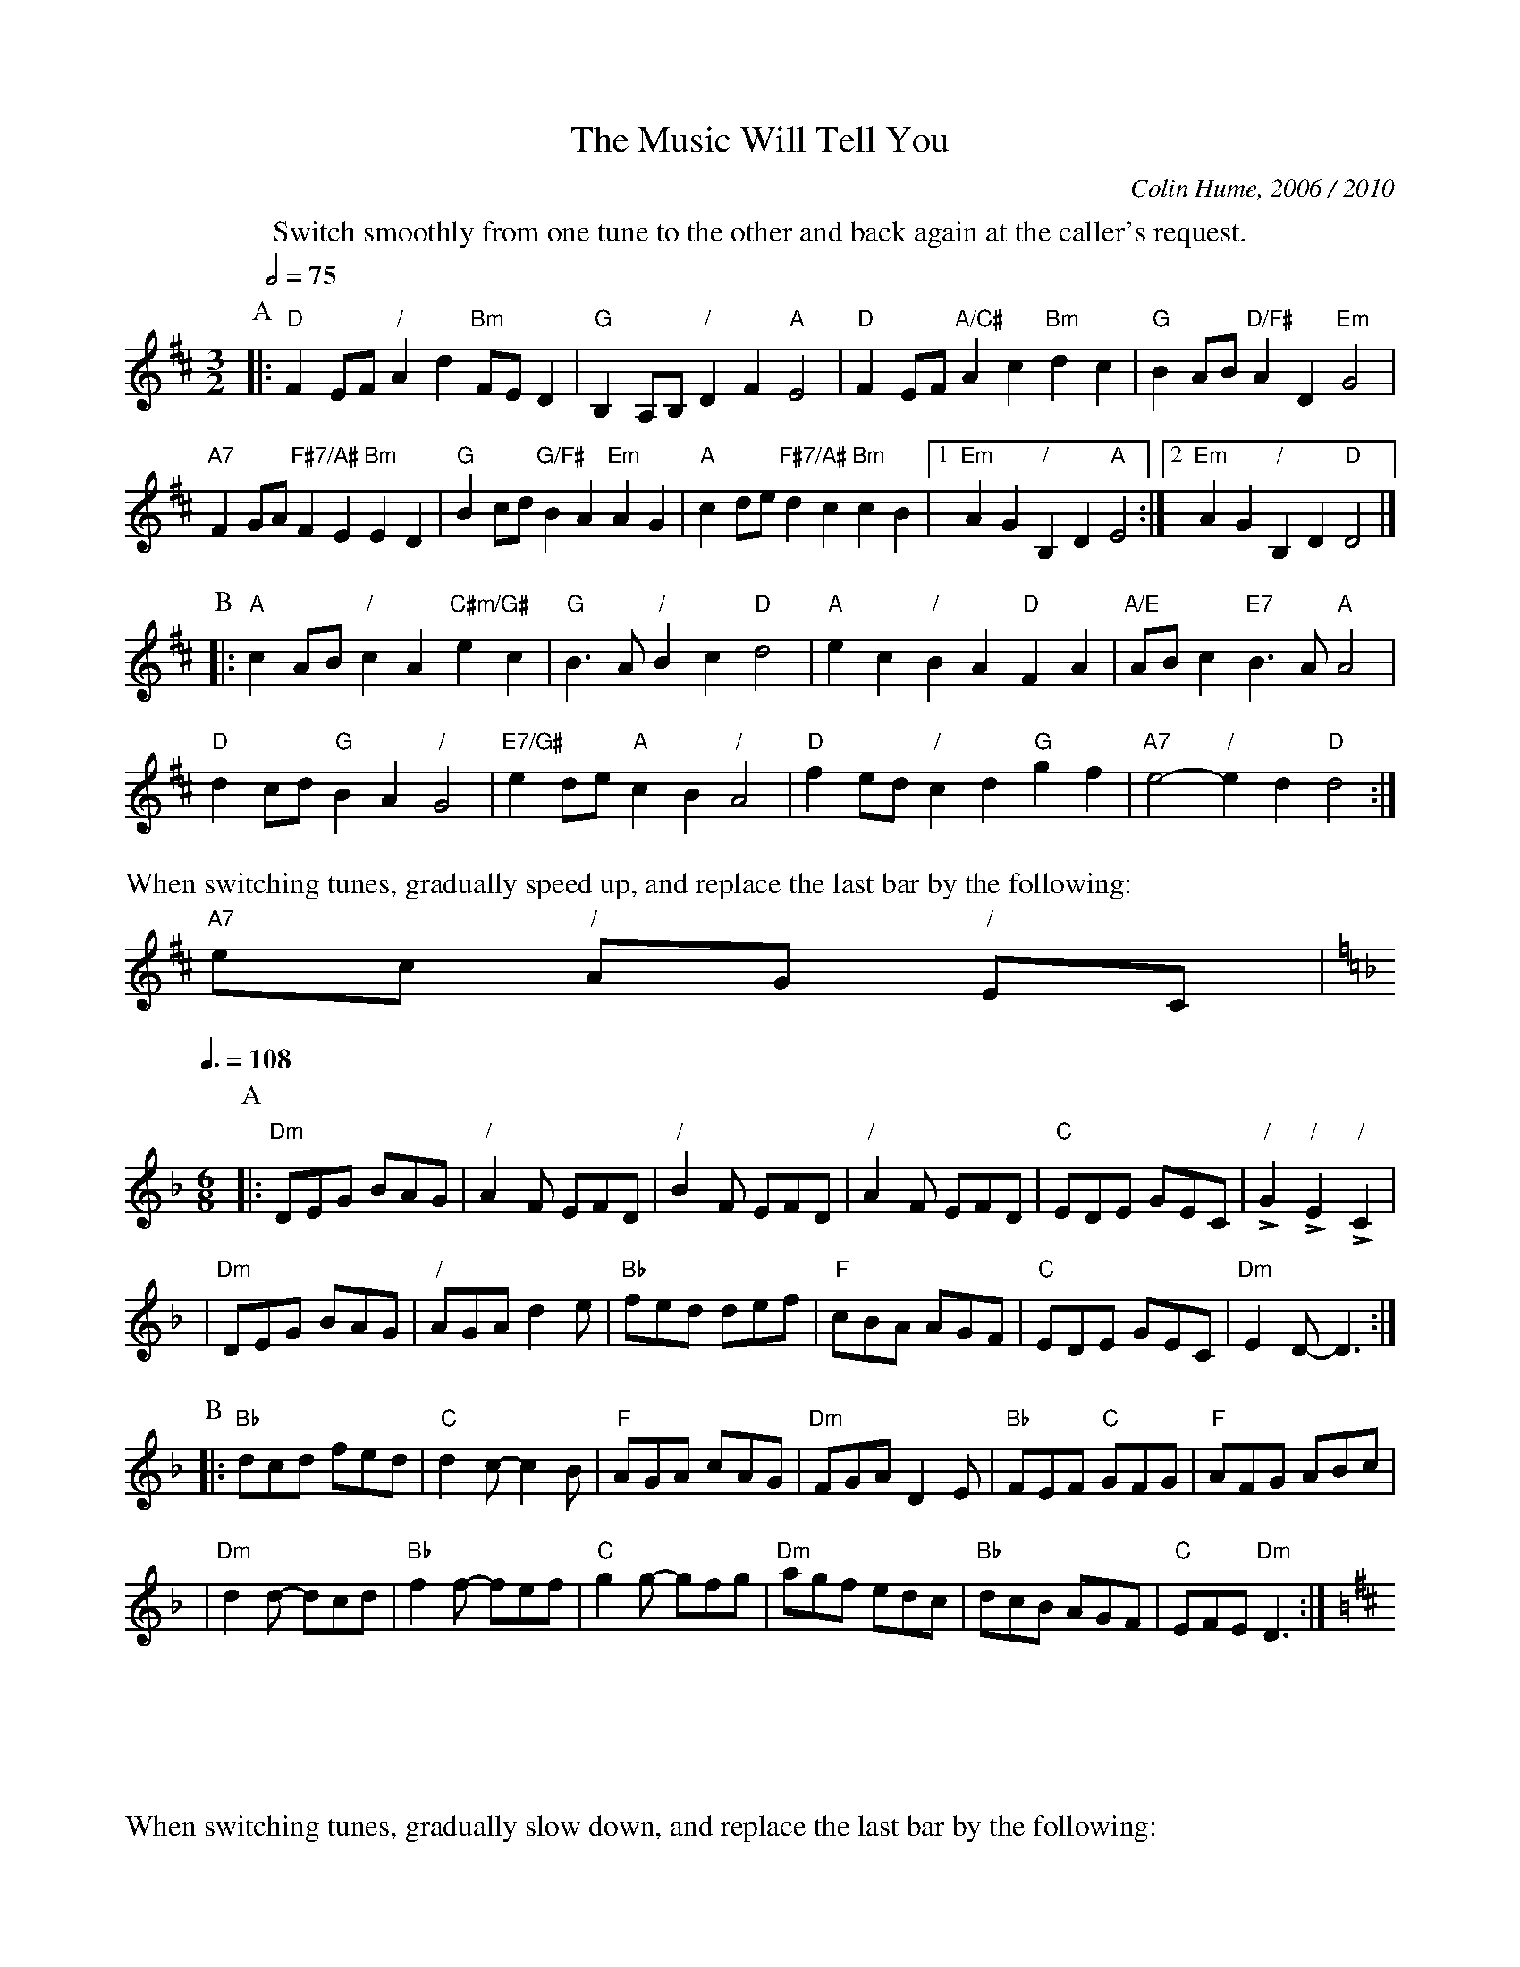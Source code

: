 X:516
T:The Music Will Tell You
%%MIDI gchord GIgIHI
%%MIDI beat 100 95 80
C:Colin Hume, 2006 / 2010
S:Colin Hume's website,  colinhume.com  - chords can also be printed below the stave.
M:3/2
L:1/8
Q:1/2=75
%%MIDI chordname dim 0 3 6 9
K:D
%%center Switch smoothly from one tune to the other and back again at the caller's request.
P:A
|: "D"F2EF "/"A2d2 "Bm"FED2 | "G"B,2A,B, "/"D2F2 "A"E4 |\
"D"F2EF "A/C#"A2c2 "Bm"d2c2 | "G"B2AB "D/F#"A2 D2 "Em"G4 |
"A7"F2GA "F#7/A#"F2E2 "Bm"E2D2 | "G"B2cd "G/F#"B2A2 "Em"A2G2 |\
"A"c2de "F#7/A#"d2c2 "Bm"c2B2 |1 "Em"A2 G2 "/"B,2D2 "A"E4 :|2 "Em"A2G2 "/"B,2D2 "D"D4 |]
P:B
|: "A"c2AB "/"c2A2 "C#m/G#"e2c2 | "G"B3A "/"B2c2 "D"d4 |\
"A"e2c2 "/"B2A2 "D"F2A2 | "A/E"ABc2 "E7"B3A "A"A4 |
"D"d2cd "G"B2A2 "/"G4 | "E7/G#"e2de "A"c2B2 "/"A4 |\
"D"f2ed "/"c2d2 "G"g2f2 | "A7"e4- "/"e2d2 "D"d4 :|
%%text When switching tunes, gradually speed up, and replace the last bar by the following:
"A7"ec "/"AG "/"EC |
Q:3/8=108
K:Dm
M:6/8
P:A
|: "Dm"DEG BAG | "/"A2F EFD | "/"B2F EFD |\
"/"A2F EFD | "C"EDE GEC | "/"+>+G2 "/"+>+E2 "/"+>+C2 |
| "Dm"DEG BAG | "/"AGA d2e | "Bb"fed def |\
"F"cBA AGF | "C"EDE GEC | "Dm"E2D-D3 :|
P:B
|: "Bb"dcd fed | "C"d2 c-c2B | "F"AGA cAG |\
"Dm"FGA D2E | "Bb"FEF "C"GFG | "F"AFG ABc |
| "Dm"d2d- dcd | "Bb"f2f- fef | "C"g2g- gfg |\
"Dm"agf edc | "Bb"dcB AGF | "C"EFE "Dm"D3 :|
K:D
%%text When switching tunes, gradually slow down, and replace the last bar by the following:
| "A7"E2 D2 E2 |

